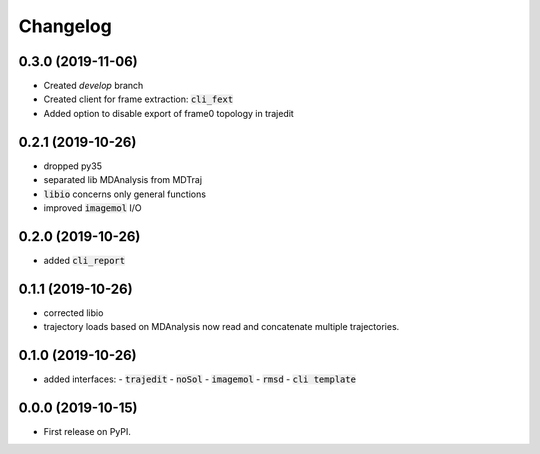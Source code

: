 Changelog
=========

0.3.0 (2019-11-06)
------------------

- Created *develop* branch
- Created client for frame extraction: :code:`cli_fext`
- Added option to disable export of frame0 topology in trajedit

0.2.1 (2019-10-26)
------------------

- dropped py35
- separated lib MDAnalysis from MDTraj
- :code:`libio` concerns only general functions
- improved :code:`imagemol` I/O

0.2.0 (2019-10-26)
------------------

- added :code:`cli_report`

0.1.1 (2019-10-26)
------------------

- corrected libio
- trajectory loads based on MDAnalysis now read and concatenate multiple trajectories.

0.1.0 (2019-10-26)
------------------

- added interfaces:
  - :code:`trajedit`
  - :code:`noSol`
  - :code:`imagemol`
  - :code:`rmsd`
  - :code:`cli template`

0.0.0 (2019-10-15)
------------------

* First release on PyPI.
